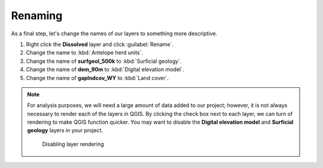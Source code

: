 Renaming
========

As a final step, let's change the names of our layers to something more descriptive.

#. Right click the **Dissolved** layer and click :guilabel:`Rename`.

#. Change the name to :kbd:`Antelope herd units`.

#. Change the name of **surfgeol_500k** to :kbd:`Surficial geology`.

#. Change the name of **dem_90m** to :kbd:`Digital elevation model`.

#. Change the name of **gaplndcov_WY** to :kbd:`Land cover`.

.. note:: For analysis purposes, we will need a large amount of data added to our project; however, it is not always necessary to render each of the layers in QGIS. By clicking the check box next to each layer, we can turn of rendering to make QGIS function quicker. You may want to disable the **Digital elevation model** and **Surficial geology** layers in your project.

   .. figure:: images/layer_disabled.png

      Disabling layer rendering
